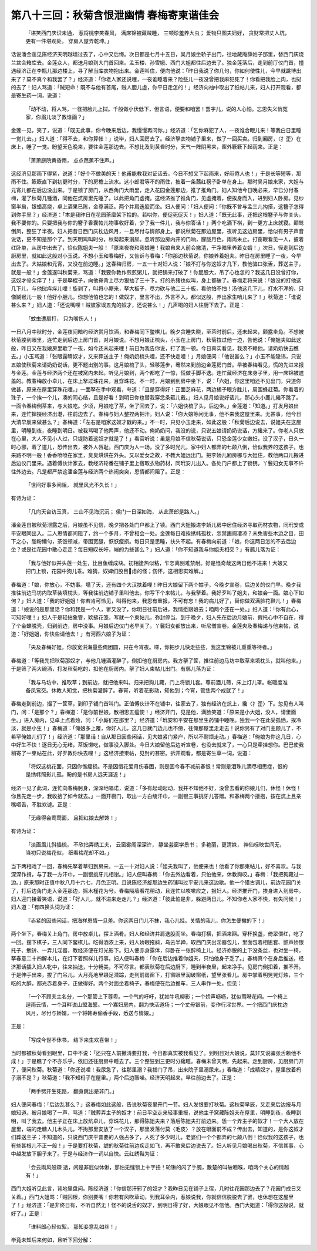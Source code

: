 第八十三回：秋菊含恨泄幽情 春梅寄柬谐佳会
==========================================

    「堪笑西门庆识未通， 惹将桃李笑春风，
    满床锦被藏贼睡， 三顿珍羞养大虫；
    爱物只图夫妇好， 贪财常把丈人坑，
    更有一件堪观处， 穿房入屋弄乾坤。」

话说潘金莲见陈经济天明越墙过去了，心中又后悔。次日都是七月十五日，吴月娘坐轿子出门，往地藏庵薛姑子那里，替西门庆烧兰盆会箱库去。金莲众人，都送月娘到大门首回来。孟玉楼、孙雪娥、西门大姐都往后边去了。独金莲落后，走到前厅仪门首，撞遇经济正在李瓶儿那边楼上，寻了解当库衣物抱出来。金莲叫住，便向他说：「昨日我说了你几句，你如何使性儿，今早就跳博出来了？莫不真个和我罢了？」经济道：「你老人家还说哩，一夜谁睡着来？险些儿一夜没曾把我麻犯死了！你看把我脸上肉，也挝的去了！妇人骂道：「贼短命！既不与他有首尾，贼人胆儿虚，你平日走怎的！」经济向袖中取出了纸帖儿来，妇人打开观看，都是寄生药一词，说道：

    「动不动，将人骂，一径把脸儿上挝。千般做小伏低下，但言语，便要和咱罢！罢字儿，说的人心怕。忘恩失义俏冤家，你眉儿淡了教谁画？」

金莲一见，笑了，说道：「既无此事，你今晚来后边，我慢慢再问你。」经济道：「乞你麻犯了人，一夜谁合眼儿来！等我白日里睡一觉儿去。」妇人道：「得不去，和你算帐！」说毕，妇人回房去了。经济拏衣物铺子里来，做了一回买卖。归到厢房，〈扌歪〉在床上，睡了一觉。盼望天色晚来，要往金莲那边去。不想比及到黄昏时分，天气一阵阴黑来，窗外簌簌下起雨来。正是：

    「萧萧庭院黄昏雨， 点点芭蕉不住声。」

这经济见那雨下得紧，说道：「好个不做美的天！他甫能教我对证话去，今日不想又下起雨来，好闷倦人也！」于是长等短等，那雨不住。簌簌直下到初更时分，下的房檐上流水。这小郎君等不的雨住，披着一条茜红氁子卧单在身上。那时吴月娘来家，大姐与元宵儿都在后边没出来。于是锁了房门，从西角门大雨里，走入花园金莲那边，推了推角门。妇人知他今日晚必来，早已分付春梅，灌了秋菊几锺酒，同他在炕房里先睡了。以此把角门虚掩。这经济推了推角门，见虚掩着，便挨身而入，进到妇人卧房。见纱窗半启，银蜡高烧，卓上酒果已陈，金尊满泛。两个并肩迭股而坐。妇人便问：「妇人便问：「你既不曾与孟三儿抅搭，这簪子怎得到你手里？」经济道：「本是我昨日在花园荼靡架下拾的。若哄你，便促死促灭！」妇人道：「既无此事，还把这根簪子与你关头，我不要你的。只要把我与你的簪子香囊帕儿物事收好着，少了我一件儿，我与你答话！」两个吃酒下棋，到一更方上床就寝。颠鸶倒凤，整狂了半夜。妇人把昔日西门庆枕边风月，一旦尽付与情郎身上。都说秋菊在那边屋里，夜听见这边房里，恰似有男子声音说话，更不知是那个了。到天明鸡叫时分，秋菊起来溺尿。忽听那边房内开的门响，朦胧月色，雨尚未止。打窗眼看见一人，披着红卧单，从房中出去了，恰似陈姐夫一般！「原来夜夜和我娘睡！我娘自来人前会撇清，干净暗里养着女婿！」次日，径走到后边厨房里，就如此这般对小玉说。不想小玉和春梅好，又告诉与春梅：「你那边秋菊说，你娘养着姐夫。昨日在房里睡了一夜，今早出去了。大姑娘和元宵，又没在前边睡。」这春梅归房，一五一十对妇人说：「娘不打与你这奴才几下，教他骗口张舌，葬送主子，就是一般！」金莲遂叫秋菊来，骂道：「我要你教作煎煎粥儿，就把锅来打破了！你屁股大，吊了心也怎的？我这几日没曾打你，这奴才骨朵痒了！」于是拏棍子，向他脊背上尽力狠抽了三十下。打的杀猪也似叫，身上都破了。春梅走将来说：「娘没的打他这几下儿，与他挝痒痒儿哩！旋剥了，叫将小厮来，拏大板子，尽力砍与他二三十板，看他怕不怕！汤他这几下儿，打水不浑的，只像鬬猴儿一般！他好小胆儿，你想他怕也怎的！做奴才，里言不出，外言不入。都似这般，养出家生哨儿来了！」秋菊道：「谁说甚么来？」妇人道：「还说嘴哩！贼彼家误五鬼的奴才，还说甚么！」几声喝的妇人往厨下去了。正是：

    「蚊虫遭扇打， 只为嘴伤人！」

一日八月中秋时分，金莲夜间暗约经济赏月饮酒，和春梅同下鳖棋儿。晚夕贪睡失晓，至茶时前后，还未起来，颇露圭角。不想被秋菊朘到眼里，连忙走到后边上房门首，对月娘说。不想月娘正梳头，小玉在上房门，秋菊拉过他一边，告他说：「俺姐夫如此这般，昨日又在我娘房里歇了一夜，如今还未起来哩！前日为我告你说，打了我一顿。今日真实看见，我须不赖他。请奶奶快去瞧去。」小玉骂道：「张眼露睛奴才，又来葬送主子！俺奶奶梳头哩，还不快走哩！」月娘便问：「他说甚么？」小玉不能隐讳，只说五娘使秋菊来请奶奶说话，更不题出别的事。这月娘梳了头，轻移莲步，蓦然来到前边金莲房门首。早被春梅看见，慌的先进来报与金莲。金莲与经济两个还在被窝内未起。听见月娘到，两个都吃了一惊，慌做手脚不迭。连忙藏经济在床身子里，用一床锦被遮盖的。教春梅放小卓儿，在床上拏过珠花来，且穿珠花。不一时，月娘到到房中坐下，说：「六姐，你这里咱还不见出门，只道你做甚，原来在屋里穿珠花哩。」一面拏在手中观看，夸道：「且是穿得好！正面芝麻花，两边橘子眼方胜儿，周围蜂赶菊。你看着的珠子，一个挨一个儿，凑的同心结，且是好看！到明日你也替我穿恁条箍儿戴。」妇人见月娘说好话儿，那心头小鹿儿纔不跳了。一面令春梅倒茶来，与大娘吃。少顷，月娘吃了茶，坐了回去了，说：「六姐快梳了头，后边坐。」金莲道：「知道。」打发月娘出来，连忙撺掇经济出港，往前边去了。春梅与妇人整捏两把汗。妇人说：「你大娘等闲无事，他不来我这屋里来。无甚事，他今日大清早辰来做甚么？」春梅道：「左右是咱家这奴才戳的来。」不一时，只见小玉走来，如此这般：「秋菊后边说去，说姐夫在这屋里，明睡到夜，夜睡到明日。被我骂喝了他两声，他还不动。俺奶奶问，我没的说，只说五娘请奶奶说话，方纔来了。你老人只放在心里，大人不见小人过，只堤防着这奴才就是了！」看官听说：虽是月娘不信秋菊说话，只恐金莲少女嫩妇，没了汉子，日久一时心邪，着了道儿，恐传出去，被外人唇耻。西门庆为人一场，没了多时光儿，家中妇人都弄的七颠八倒，恰似我养的这孩子，也来路不明一般！香香喷喷在家里，臭臭烘烘在外头。又以爱女之故，不教大姐远出门。把李娇儿厢房梛与大姐住，教他两口儿搬进后边仪门里来。遇着傅伙计家去，教经济轮番在铺子里上宿取衣物药材，同玳安儿出入。各处门户都上了锁钥。丫鬟妇女无事不许往外边去。凡是都严禁这潘金莲与经济两个热闹突突，恩情都间阻了。正是：

    「世间好事多间阻， 就里风光不久长！」

有诗为证：

    「几向天台访玉真， 三山不见海沉沉； 侯门一日深如海， 从此萧郎是路人。」

潘金莲自被秋菊泄露之后，月娘虽不见信，晚夕把各处门户都上了锁。西门大姐搬进李娇儿房中居住经济寻取药材衣物，同玳安或平安眼同出入。二人恩情都间阻了，约一个多月，不曾相会一处。金莲每日难挨绣帏孤枕，怎禁画阁凄凉？未免害些木边之目，田下之心，脂粉懒匀，茶饭顿减，带围宽腿，恹恹瘦损。每日只是思睡，扶头不起。有春梅向前道：「娘，你这两日怎的不去后边坐？或是往花园中散心走走？每日短叹长吁，端的为些甚么？」妇人道：「你不知道我与你姐夫相交？」有鴈儿落为证：

    「我与他好似并头莲一处生，比目鱼缠成块。初相逢热似粘，乍怎离别难禁耐。好是怪奇哉这两日他不进来！大娘又把门上锁，花园中狗儿乖。难猜，奴婢们股目虑的怪；伤怀，这相思实难解。」

春梅道：「娘，你放心，不妨事。塌了天，还有四个大汉扶着哩！昨日大娘留下两个姑子，今晚夕宣卷，后边关的仪门早。晚夕我推往前边马坊内取草装填枕头，等我往前边铺子里叫他去。你写下个来帖儿，与我拏着。我好歹叫了姐夫，和娘会一面。娘心下如何？」妇人道：「我的好姐姐！你若肯可怜见，叫得他来，我恩有重报，不可有忘！我的病儿好了，替你做双满脸花鞋儿！」春梅道：「娘说的是那里话？你和我是一个人，爹又没了，你明日往前后进，我情愿跟娘去；咱两个还在一处。」妇人道：「你有此心，可知好哩！」妇人于是轻拈象管，欵拂花笺，写就一个柬帖儿，弥封停当。到于晚夕，妇人先在后边月娘前，假托心中不自在，得了个金蝉脱壳，归到前边，房中没事。月娘后边仪门老早关了。丫鬟妇女都放出来，听尼僧宣卷。金莲央及春梅递与他柬帖，说道：「好姐姐，你快些请他去！」有河西六娘子为证：

    「央及春梅好姐，你放宽洪海量些俺团圆，只在今宵夜。嗏，你把步儿快走些些，我这里锦被儿重重等待者。」

春梅道：「等我先把秋菊那奴才，与他几锺酒灌醉了，倒扣他在厨房内。我方拏了筐，推往前边马坊中取草来填枕头，就叫他来。」于是筛了两大碗酒，打发秋菊吃的，扣他在厨房内。拏了妇人柬帖儿出门。有鴈儿落为证：

    「我与马坊中，推取草；到前边，就把他来叫。归来把狗儿藏，门上将锁儿套。尊前酒儿筛，床上灯儿罩。帐暖度准备凤鸾交。休教人知觉，把秋菊灌醉了。春宵，听着花影动，知他到；今宵，管恁两个成就了！」

春梅走到前边，撮了一筐草，到印子铺门首叫门。正值傅伙计不在铺中，往家去了，独有经济在炕上，纔〈扌歪〉下。忽见有人叫门，问：「是那个？」春梅道：「是你前世娘，散相思五瘟使！」经济开门，见是他，满脸笑道：「原来是小大姐，没人，请里面坐。」进入房内，见卓上点着烛，问：「小厮们在那里？」经济道：「玳安和平安在那里生药铺中睡哩。独我一个在此受孤恓，挨冷淡，就是小生！」春梅道：「俺娘多上覆，你好人儿，这几日就门边儿也不傍，往俺那屋里走走去！说你另有了对门主顾儿了，不希罕俺娘儿们了！」经济道：「那里话！自从那日因些闲话，见大娘紧门紧户，所以不耐烦走动。」春梅道：「俺娘为你这几日，心中好生不快！逐日无心无绪，茶饭懒吃，做事没入脚处。今日大娘留他后边听宣卷，也没去就来了，一心只是牵挂想你。巴巴使我稍寄了一柬帖在此，好歹教你快去哩！」这经济接柬帖，见封的甚密。拆开观看，都是寄生草一词，说道：

    「将奴这桃花面，只因你憔瘦损。不是因惜花爱月伤春困，则是因今春不减前春恨！常则是泪珠儿滴尽相思症，恨的是绣帏照影儿孤，盼的是书房人远天涯近！」

经济一见了此词，连忙向春梅躬身，深深地唱诺，说道：「多有起动起动，我并不知他不好，没曾去看的你娘儿们，休怪！休怪！你且先走一步，我收拾了如今就去。」一面开橱门，取出一方白绫汗巾，一副银三事挑牙儿答赠。和春梅两个搂抱，按在炕上且亲嘴咂舌，不胜欢谑。正是：

    「无缘得会莺莺面， 且把红娘去解馋！」

有诗为证：

    「淡画眉儿斜插梳， 不欣拈弄绣工夫，
    云窗雾阁深深许， 静坐芸窗学景书；
    多艳丽，更清姝， 神仙标映世间无，
    当初只说梅花似， 细看梅花却不如。」

当下两相戏了一回，春梅先拏着草归到房来，一五一十对妇人说：「姐夫我叫了，他便来也！他看了你那柬帖儿，好不喜欢。与我深深作揖，与了我一方汗巾，一副银挑牙儿相谢。」妇人便叫春梅：「你去外边看着，只怕他来，休教狗咬。」春梅：「我把狗藏过一边。」原来那时正值中秋八月十六七，月色正明。且说陈经济旋那边生药铺叫过平安儿来这边歇。他一个猎古调儿，前边花园门关了，打后边角门走入金莲那边，摇木槿花为号。春梅隔墙看花稍动，且连忙以咳嗽应之，报妇人。经济推开门，挨身进入到房中。妇人迎门接着笑语，说道：「好人儿，就不进来走走儿？」经济道：「彼此怕是非，躲避两日儿。不知你老人家不快，有失问候！」妇人道：「有四换头词为证：

    『赤紧的因些闲话，把海样恩情一旦差。你这两日门儿不抹，我心儿挂。关情的我儿，你怎生便撇的下！』

两个坐下，春梅关上角门，房中放卓儿，摆上酒肴。妇人和经济并肩迭股而坐。春梅打横，把酒来斟。穿杯换盏，倚翠偎红，吃了一回。摆下棋子，三人同下鳖棋儿。吃得酒浓上来，妇人娇眼拖斜，乌云半亸，取西门庆出淫器包儿，里面包着相思套、颤声娇银托子、勉铃、一弄儿淫器，教经济便在灯光影下。妇人便赤身露体，仰卧在一张醉椅上儿。经济亦脱的上下没条丝，也对坐一椅，拏春意二十四解本儿，在灯下着照样儿行事。妇人便叫春梅：「你在后边推着你姐夫，只怕他身子乏了。」春梅真个在身后推送，经济那话插入妇人牝中，往来抽送，十分畅美，不可尽言。都表秋菊在后边厨下，睡到半夜里，起来净手。见房门倒扣着，推不开。于是伸手出来，拔了门吊儿，大月亮地里蹑足潜踪，走到前房窗下，打窗眼里润破窗纸，望里张看儿。房中掌着明晃晃灯烛，三个吃的大醉，都光赤着身子，正做得好。两个对面坐着椅子，春梅便在后边推车，三人串作一处。但见：

    「一个不顾夫主名分，一个那管上下尊卑。一个气的吁吁，犹如牛吼柳影；一个娇声呖呖，犹似莺啭花间。一个椅上逞雨云情，一个耳畔说山盟海誓。一个寡妇房内，翻为快活道场；一个丈母银前，变作行淫世界。一个把西门庆枕边风月，尽付与娇婿，一个将韩寿偷香手段，悉送与情娘。」

正是：

    「写成今世不休书， 结下来生欢喜带！」

当时都被秋菊看到眼里，口中不说：「还只在人前撇清要打我，今日都真实被我看见了。到明日对大娘说，莫非又说骗张舌赖他不成！」于是瞧了个不亦乐乎，依旧还往厨房中睡去了。三个整狂到三更时分纔睡。春梅未曾天明，先起来。走到厨房，见厨房门开了，便问秋菊。秋菊道：「你还说哩！我尿急了，往那里溺？我拔门了吊，出来院子里溺尿来。」春梅道：「成精奴才，屋里放着杩子溺不是？」秋菊道：「我不知杩子在屋里。」两个后边聒噪。经济天明起来，早往前边去了。正是：

    「两手劈开生死路， 翻身跳出是非门。」

妇人便问春梅：「后边乱甚么？」这春梅如此这般，告说秋菊夜里开门一节。妇人发恨要打秋菊。这秋菊早辰，又走来后边报与月娘知道。被月娘喝了一声，骂道：「贼葬弄主子的奴才！前日平空走来轻事重报，说他主子窝藏陈姐夫在屋里，明睡到夜，夜睡到明，叫了我去。他主子正在床上放炕卓儿，穿珠花儿，那得陈姐夫来？落后陈姐夫打前边来。恁一个弄主子的奴才！一个大人放在屋里，端的走糖人儿木头儿，不拘那里安放了一个汉子，那里发落付莫〈毛皮〉？放在眼面前不成？传出去，知道的，是你这奴才们葬送主子；不知道的，只说西门庆平昔要的人强占多了，人死了多少时儿，老婆们一个个都弄的七颠八倒！恰似我的这孩子，也有些甚根儿不正一般！」于是要打秋菊，諕的秋菊往前边疾走如飞，再不敢来后边说去了。妇人听见月娘喝出秋菊，不信其事，心中越发放下胆子来了。于是与经济作一词以自快。云红绣鞋为证：

    「会云雨风般疎 透，闲是非屁似休偢，那怕无缝锁上十字扭！轮锹的闪了手腕，散楚的叫破咽喉，咱两个关心的情越有！」

西门大姐听见此言，背地里盘问。陈经济道：「你信那汗邪了的奴才？我昨日见在铺子上宿，几时往花园那边去了？花园门成日又关着。」西门大姐骂：「贼囚根，你别要嘴！你若有风吹草动，到我耳朵内，惹娘说我，你就信信脱脱去了罢，也休想在这屋里了！」经济道：「是非终日有，不听自然无！怪不的说舌的奴才，到明日得了好，大娘眼见不信他。西门大姐道：「得你这般说，就好了。」正是：

    「谁料郎心轻似絮， 那知妾意乱如丝！」

毕竟未知后来何如，且听下回分解：